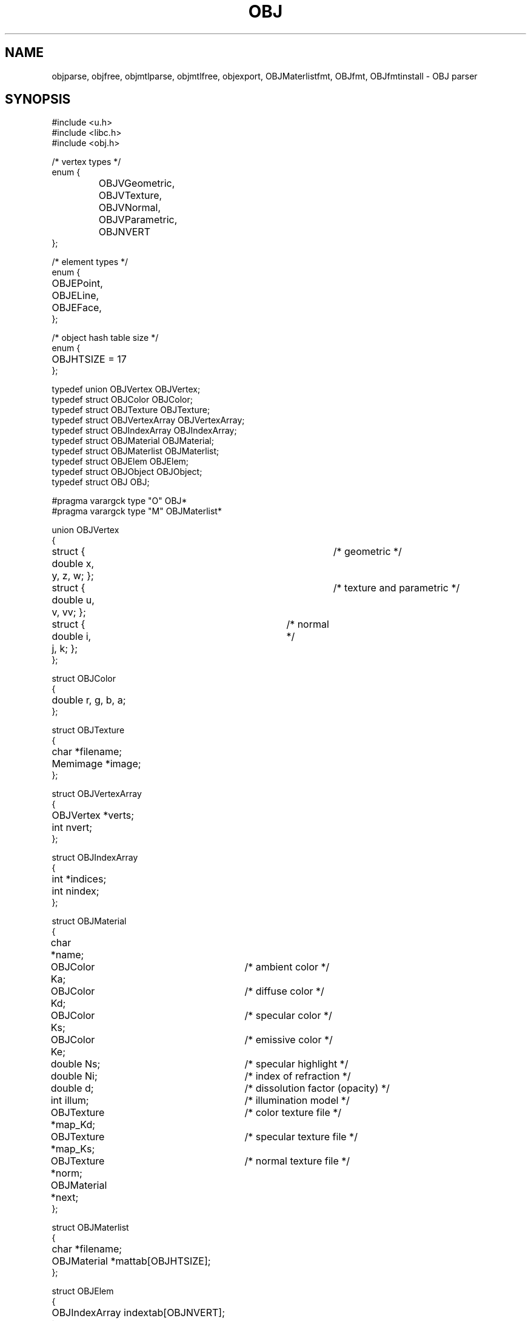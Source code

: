 .TH OBJ 2
.SH NAME
objparse,
objfree,
objmtlparse,
objmtlfree,
objexport,
OBJMaterlistfmt,
OBJfmt,
OBJfmtinstall
\- OBJ parser
.SH SYNOPSIS
.ta 0.7i +0.7i +0.7i +0.7i +0.7i +0.7i +0.7i
.EX
#include <u.h>
#include <libc.h>
#include <obj.h>

/* vertex types */
enum {
	OBJVGeometric,
	OBJVTexture,
	OBJVNormal,
	OBJVParametric,
	OBJNVERT
};

/* element types */
enum {
	OBJEPoint,
	OBJELine,
	OBJEFace,
};

/* object hash table size */
enum {
	OBJHTSIZE = 17
};

typedef union OBJVertex OBJVertex;
typedef struct OBJColor OBJColor;
typedef struct OBJTexture OBJTexture;
typedef struct OBJVertexArray OBJVertexArray;
typedef struct OBJIndexArray OBJIndexArray;
typedef struct OBJMaterial OBJMaterial;
typedef struct OBJMaterlist OBJMaterlist;
typedef struct OBJElem OBJElem;
typedef struct OBJObject OBJObject;
typedef struct OBJ OBJ;

#pragma varargck type "O" OBJ*
#pragma varargck type "M" OBJMaterlist*

union OBJVertex
{
	struct { double x, y, z, w; };	/* geometric */
	struct { double u, v, vv; };	/* texture and parametric */
	struct { double i, j, k; };	/* normal */
};

struct OBJColor
{
	double r, g, b, a;
};

struct OBJTexture
{
	char *filename;
	Memimage *image;
};

struct OBJVertexArray
{
	OBJVertex *verts;
	int nvert;
};

struct OBJIndexArray
{
	int *indices;
	int nindex;
};

struct OBJMaterial
{
	char *name;
	OBJColor Ka;		/* ambient color */
	OBJColor Kd;		/* diffuse color */
	OBJColor Ks;		/* specular color */
	OBJColor Ke;		/* emissive color */
	double Ns;		/* specular highlight */
	double Ni;		/* index of refraction */
	double d;		/* dissolution factor (opacity) */
	int illum;		/* illumination model */
	OBJTexture *map_Kd;	/* color texture file */
	OBJTexture *map_Ks;	/* specular texture file */
	OBJTexture *norm;	/* normal texture file */
	OBJMaterial *next;
};

struct OBJMaterlist
{
	char *filename;
	OBJMaterial *mattab[OBJHTSIZE];
};

struct OBJElem
{
	OBJIndexArray indextab[OBJNVERT];
	int type;
	OBJMaterial *mtl;
	OBJElem *next;
};

struct OBJObject
{
	char *name;
	OBJElem *child;
	OBJElem *lastone;
	OBJObject *next;
};

struct OBJ
{
	OBJVertexArray vertdata[OBJNVERT];
	OBJObject *objtab[OBJHTSIZE];
	OBJMaterlist *materials;
};

OBJ *objparse(char *path);
void objfree(OBJ *obj);
OBJMaterlist *objmtlparse(char *path);
void objmtlfree(OBJMaterlist *ml);
int objexport(char *dstdir, OBJ *obj);

int OBJMaterlistfmt(Fmt *f);
int OBJfmt(Fmt *f);
void OBJfmtinstall(void);
.EE
.SH DESCRIPTION
This library provides a parser for the Wavefront OBJ 3d scene
description file format.
Objects are stored in a hash table within an
.B OBJ
structure, along with vertex data and materials.
.PP
.B Objparse
takes the
.I path
to an
.B .obj
file and returns a pointer to a dynamically allocated
.B OBJ
structure filled with its content.  Object and material names, as well
as material list and texture file names are preserved.
.PP
.B Objfree
takes a pointer to a previously allocated
.B OBJ
structure and frees it along with all of its content, including
textures (see
.BR OBJTexture .)
.PP
.B Objmtlparse
reads the
.B .mtl
file provided at
.I path
and returns a pointer to an allocated
.B OBJMaterlist
structure.  As its name implies, it contains a list of materials, each
with a name and a set of properties, including textures.
.PP
.B Objmtlfree
takes a pointer to a previously allocated
.B OBJMaterlist
and releases its memory and that of its members.
.PP
.B OBJfmt
is a formatting routine used to serialize an
.B OBJ
structure into text, and
.B OBJMaterlistfmt
does the same for
.B OBJMaterlist
structures.  You can install them for a custom format label, or use
the
.B OBJfmtinstall
procedure provided with this library to install them for the
.B %O
and
.B %M
labels respectively.
.SH SOURCE
.B /sys/src/libobj
.SH SEE ALSO
.IR geometry (2),
.IR fmtinstall(2)
.br
http://paulbourke.net/dataformats/obj
.br
https://people.sc.fsu.edu/~jburkardt/data/obj/obj.html
.br
https://paulbourke.net/dataformats/mtl/
.br
https://www.loc.gov/preservation/digital/formats/fdd/fdd000508.shtml
.br
https://people.computing.clemson.edu/~dhouse/courses/405/docs/brief-obj-file-format.html
.SH DIAGNOSTICS
All the routines write to
.IR errstr (2)
in the event of failure, and return either nil or -1.
.SH BUGS
There are probably some in the parser. It should be simpler.
.PP
There really is no API (what a shame.)
